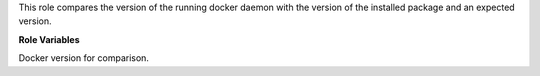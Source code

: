 This role compares the version of the running docker daemon with the
version of the installed package and an expected version.

**Role Variables**

.. zuul:rolevar:: docker_version_expected
   :default: {{ docker_version }}

Docker version for comparison.
